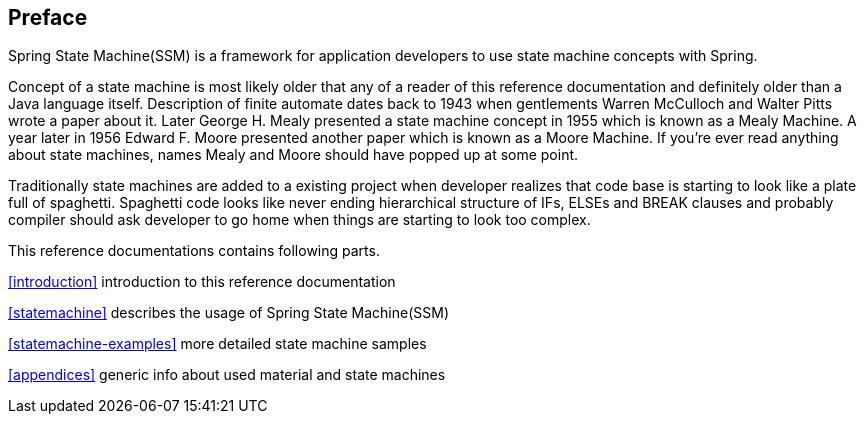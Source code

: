 [preface]
== Preface
Spring State Machine(SSM) is a framework for application developers to use
state machine concepts with Spring.

Concept of a state machine is most likely older that any of a reader
of this reference documentation and definitely older than a Java
language itself. Description of finite automate dates back to 1943
when gentlements Warren McCulloch and Walter Pitts wrote a paper about
it. Later George H. Mealy presented a state machine concept in 1955
which is known as a Mealy Machine. A year later in 1956 Edward F.
Moore presented another paper which is known as a Moore Machine. If
you're ever read anything about state machines, names Mealy and Moore
should have popped up at some point.

Traditionally state machines are added to a existing project when
developer realizes that code base is starting to look like a plate
full of spaghetti. Spaghetti code looks like never ending hierarchical
structure of IFs, ELSEs and BREAK clauses and probably compiler should
ask developer to go home when things are starting to look too complex.

This reference documentations contains following parts.

<<introduction>> introduction to this reference documentation

<<statemachine>> describes the usage of Spring State Machine(SSM)

<<statemachine-examples>> more detailed state machine samples

<<appendices>> generic info about used material and state machines

